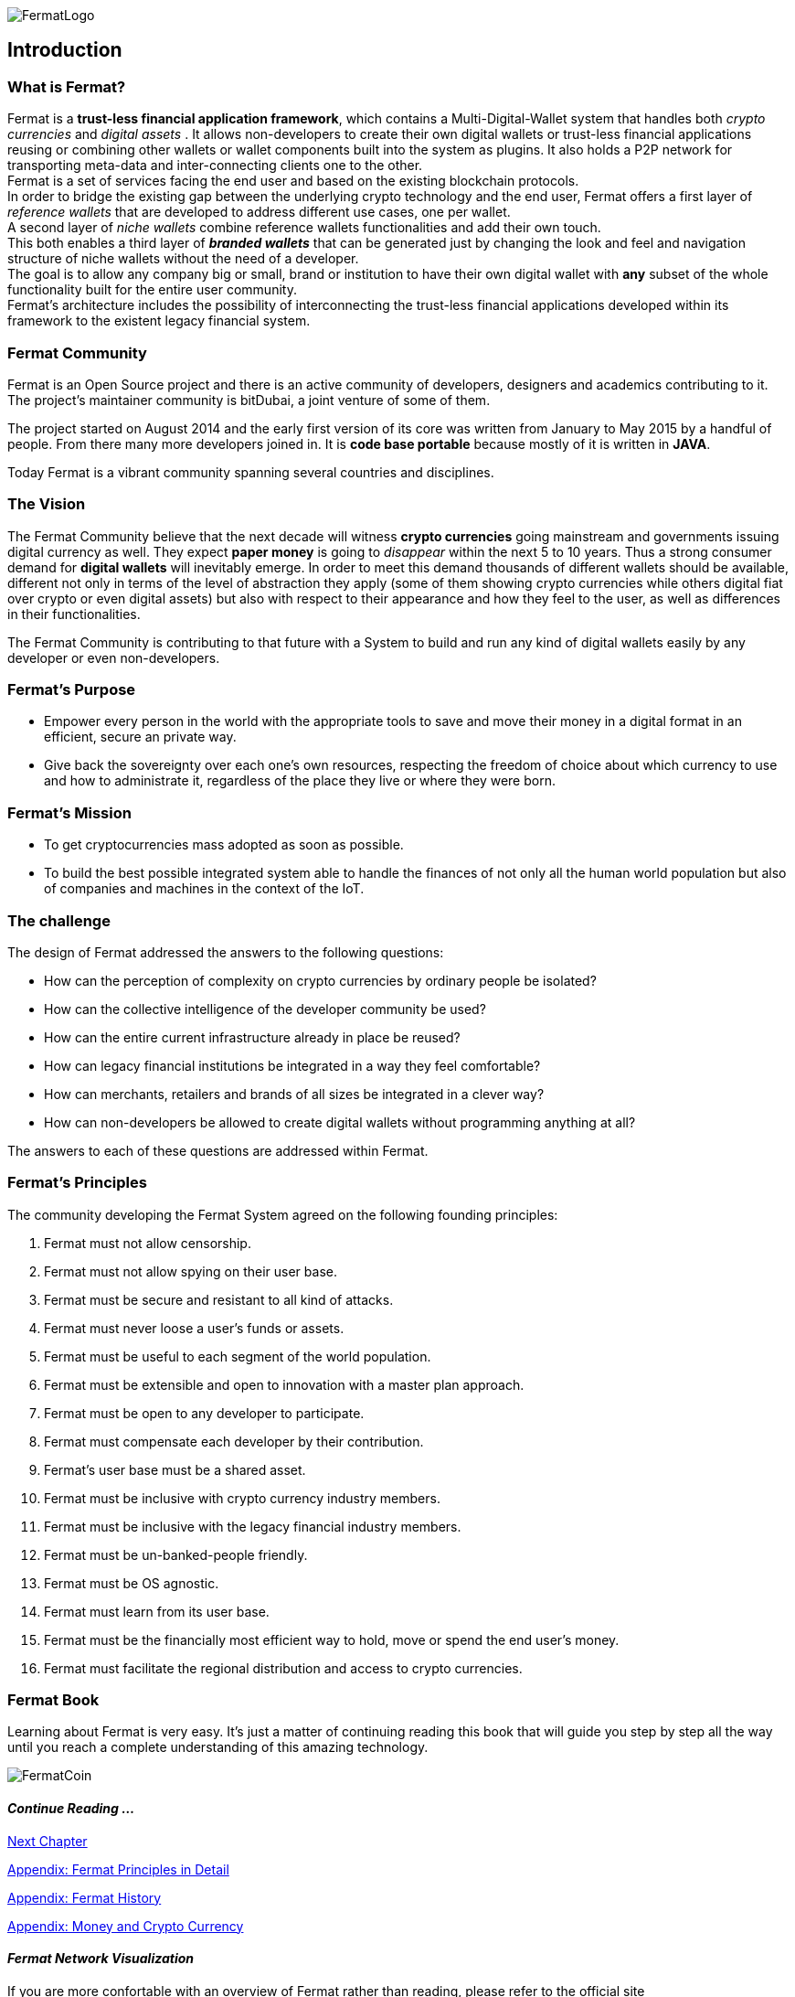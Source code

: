 :numbered!:
image::https://raw.githubusercontent.com/bitDubai/media-kit/master/Readme%20Image/Fermat%20Logotype/Fermat_Logo_3D.png[FermatLogo]
== Introduction

=== What is Fermat? 
Fermat is a *trust-less financial application framework*, which contains a Multi-Digital-Wallet system that handles both _crypto currencies_ and _digital assets_ . It allows non-developers to create their own digital wallets or trust-less financial applications reusing or combining other wallets or wallet components built into the system as plugins. It also holds a P2P network for transporting meta-data and inter-connecting clients one to the other. +
Fermat is a set of services facing the end user and based on the existing blockchain protocols. +
In order to bridge the existing gap between the underlying crypto technology and the end user, Fermat offers a first layer of _reference wallets_ that are developed to address different use cases, one per wallet. + 
A second layer of _niche wallets_ combine reference wallets functionalities and add their own touch. + 
This both enables a third layer of *_branded wallets_* that can be generated just by changing the look and feel and navigation structure of niche wallets without the need of a developer. +
The goal is to allow any company big or small, brand or institution to have their own digital wallet with *any* subset of the whole functionality built for the entire user community. +
Fermat's architecture includes the possibility of interconnecting the trust-less financial applications developed within its framework to the existent legacy financial system. 

=== Fermat Community

Fermat is an Open Source project and there is an active community of developers, designers and academics contributing to it. The project's maintainer community is bitDubai, a joint venture of some of them.

The project started on August 2014 and the early first version of its core was written from January to May 2015 by a handful of people. From there many more developers joined in. It is *code base portable* because mostly of it is written in *JAVA*.

Today Fermat is a vibrant community spanning several countries and disciplines.

=== The Vision

The Fermat Community believe that the next decade will witness *crypto currencies* going mainstream and governments issuing digital currency as well. They expect *paper money* is going to _disappear_ within the next 5 to 10 years. Thus a strong consumer demand for *digital wallets* will inevitably emerge. In order to meet this demand thousands of different wallets should be available, different not only in terms of the level of abstraction they apply (some of them showing crypto currencies while others digital fiat over crypto or even digital assets) but also with respect to their appearance and how they feel to the user, as well as differences in their functionalities.

The Fermat Community is contributing to that future with a System to build and run any kind of digital wallets easily by any developer or even non-developers.

=== Fermat's Purpose

  * Empower every person in the world with the appropriate tools to save and move their money in a digital format in an efficient, secure an private way.

  *  Give back the sovereignty over each one's own resources, respecting the freedom of choice about which currency to use and how to administrate it, regardless of the place they live or where they were born.

=== Fermat's Mission

 *  To get cryptocurrencies mass adopted as soon as possible.

 *  To build the best possible integrated system able to handle the finances of not only all the human world population but also of companies and machines in the context of the IoT.

=== The challenge

The design of Fermat addressed the answers to the following questions:

  *  How can the perception of complexity on crypto currencies by ordinary people be isolated?
  *  How can the collective intelligence of the developer community be used?
  *  How can the entire current infrastructure already in place be reused?
  *  How can legacy financial institutions be integrated in a way they feel comfortable?
  *  How can merchants, retailers and brands of all sizes be integrated in a clever way?
  *  How can non-developers be allowed to create digital wallets without programming anything at all?

The answers to each of these questions are addressed within Fermat.


=== Fermat's Principles

The community developing the Fermat System agreed on the following founding principles:

1. Fermat must not allow censorship.
2. Fermat must not allow spying on their user base.
3. Fermat must be secure and resistant to all kind of attacks.
4. Fermat must never loose a user's funds or assets.
5. Fermat must be useful to each segment of the world population.
6. Fermat must be extensible and open to innovation with a master plan approach.
7. Fermat must be open to any developer to participate.
8. Fermat must compensate each developer by their contribution.
9. Fermat's user base must be a shared asset.
10. Fermat must be inclusive with crypto currency industry members.
11. Fermat must be inclusive with the legacy financial industry members.
12. Fermat must be un-banked-people friendly.
13. Fermat must be OS agnostic.
14. Fermat must learn from its user base.
15. Fermat must be the financially most efficient way to hold, move or spend the end user's money.
16. Fermat must facilitate the regional distribution and access to crypto currencies.

=== Fermat Book

Learning about Fermat is very easy. It's just a matter of continuing reading this book that will guide you step by step all the way until you reach a complete understanding of this amazing technology.

image::https://raw.githubusercontent.com/bitDubai/media-kit/master/Readme%20Image/Background/Front_Bitcoin_scn_low.jpg[FermatCoin]

==== _Continue Reading ..._

link:book-chapter-01.asciidoc[Next Chapter]

link:book-z-appendix-01-principles.asciidoc[Appendix: Fermat Principles in Detail]

link:book-z-appendix-02-history.asciidoc[Appendix: Fermat History]

link:book-z-appendix-03-money.asciidoc[Appendix: Money and Crypto Currency]

==== _Fermat Network Visualization_ 
If you are more confortable with an overview of Fermat rather than reading, please refer to the official site +
http://fermat.org



